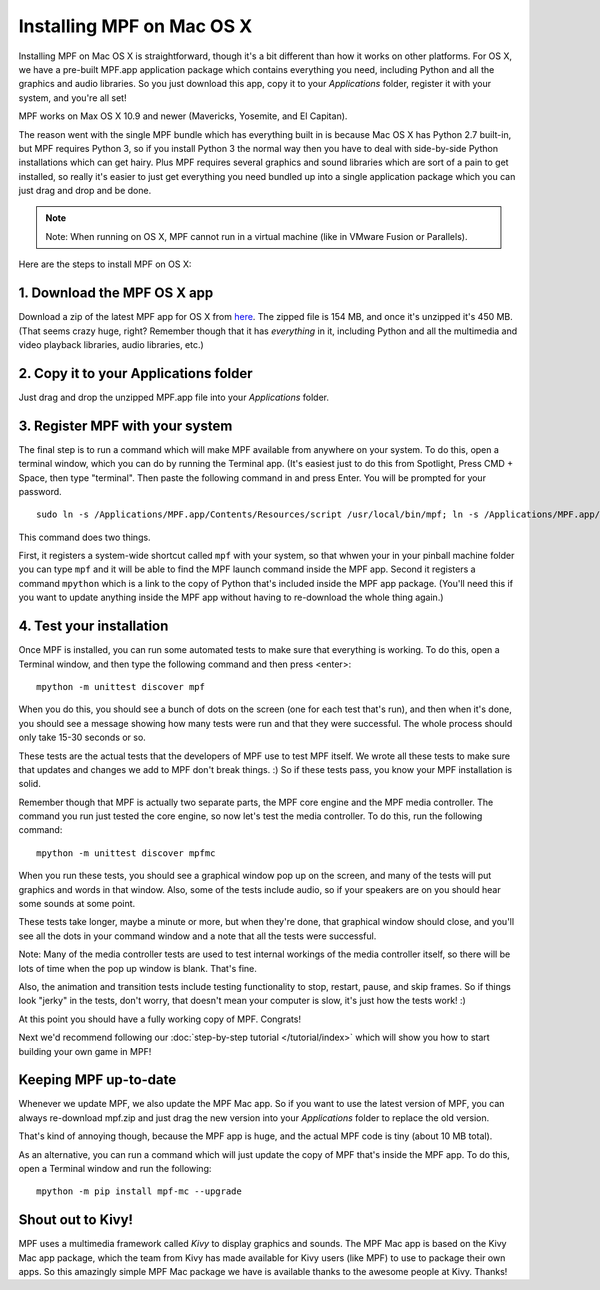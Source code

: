 Installing MPF on Mac OS X
==========================

Installing MPF on Mac OS X is straightforward, though it's a bit different than how it works on other platforms.
For OS X, we have a pre-built MPF.app application package which contains everything you need, including Python and all
the graphics and audio libraries. So you just download this app, copy it to your *Applications* folder, register it with
your system, and you're all set!

MPF works on Max OS X 10.9 and newer (Mavericks, Yosemite, and El Capitan).

The reason went with the single MPF bundle which has everything built in is because Mac OS X has Python 2.7 built-in,
but MPF requires Python 3, so if you install Python 3 the normal way then you have to deal with side-by-side Python
installations which can get hairy. Plus MPF requires several graphics and sound libraries which are sort of a pain to
get installed, so really it's easier to just get everything you need bundled up into a single application package which
you can just drag and drop and be done.

.. note::

   Note: When running on OS X, MPF cannot run in a virtual machine (like in VMware Fusion or Parallels).

Here are the steps to install MPF on OS X:

1. Download the MPF OS X app
----------------------------

Download a zip of the latest MPF app for OS X from `here <https://missionpinball.com/mac/mpf.zip>`_. The zipped file is
154 MB, and once it's unzipped it's 450 MB. (That seems crazy huge, right? Remember though that it has *everything* in
it, including Python and all the multimedia and video playback libraries, audio libraries, etc.)

2. Copy it to your Applications folder
--------------------------------------

Just drag and drop the unzipped MPF.app file into your *Applications* folder.

3. Register MPF with your system
--------------------------------

The final step is to run a command which will make MPF available from anywhere on your system. To do this, open a
terminal window, which you can do by running the Terminal app. (It's easiest just to do this from Spotlight, Press
CMD + Space, then type "terminal". Then paste the following command in and press Enter. You will be prompted for your
password.

::

    sudo ln -s /Applications/MPF.app/Contents/Resources/script /usr/local/bin/mpf; ln -s /Applications/MPF.app/Contents/Resources/mpython /usr/local/bin/mpython

This command does two things.

First, it registers a system-wide shortcut called ``mpf`` with your system, so that whwen your in your pinball machine
folder you can type ``mpf`` and it will be able to find the MPF launch command inside the MPF app. Second it registers a
command ``mpython`` which is a link to the copy of Python that's included inside the MPF app package. (You'll need this
if you want to update anything inside the MPF app without having to re-download the whole thing again.)

4. Test your installation
-------------------------

Once MPF is installed, you can run some automated tests to make sure that
everything is working. To do this, open a Terminal window, and then type the
following command and then press <enter>:

::

  mpython -m unittest discover mpf

When you do this, you should see a bunch of dots on the screen (one for each
test that's run), and then when it's done, you should see a message showing
how many tests were run and that they were successful. The whole process should
only take 15-30 seconds or so.

These tests are the actual tests that the developers of MPF use to test MPF
itself. We wrote all these tests to make sure that updates and changes we add
to MPF don't break things. :) So if these tests pass, you know your MPF
installation is solid.

Remember though that MPF is actually two separate parts, the MPF core engine and
the MPF media controller. The command you run just tested the core engine, so
now let's test the media controller. To do this, run the following command:

::

  mpython -m unittest discover mpfmc


When you run these tests, you should see a graphical window pop up on the
screen, and many of the tests will put graphics and words in that window. Also,
some of the tests include audio, so if your speakers are on you should hear some
sounds at some point.

These tests take longer, maybe a minute or more, but when they're done, that
graphical window should close, and you'll see all the dots in your command
window and a note that all the tests were successful.

Note: Many of the media controller tests are used to test internal workings of
the media controller itself, so there will be lots of time when the pop up
window is blank. That's fine.

Also, the animation and transition tests include testing functionality to stop,
restart, pause, and skip frames. So if things look "jerky" in the tests, don't
worry, that doesn't mean your computer is slow, it's just how the tests work! :)

At this point you should have a fully working copy of MPF. Congrats!

Next we'd recommend following our :doc:`step-by-step tutorial </tutorial/index>`
which will show you how to start building your own game in MPF!

Keeping MPF up-to-date
----------------------

Whenever we update MPF, we also update the MPF Mac app. So if you want to use the latest version of MPF, you can always
re-download mpf.zip and just drag the new version into your *Applications* folder to replace the old version.

That's kind of annoying though, because the MPF app is huge, and the actual MPF code is tiny (about 10 MB total).

As an alternative, you can run a command which will just update the copy of MPF that's inside the MPF app. To do this,
open a Terminal window and run the following:

::

    mpython -m pip install mpf-mc --upgrade


Shout out to Kivy!
------------------

MPF uses a multimedia framework called *Kivy* to display graphics and sounds. The MPF Mac app is based on the Kivy Mac
app package, which the team from Kivy has made available for Kivy users (like MPF) to use to package their own apps. So
this amazingly simple MPF Mac package we have is available thanks to the awesome people at Kivy. Thanks!
